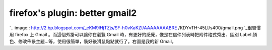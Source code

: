 firefox's plugin: better gmail2
================================================================================

`.. image:: http://2.bp.blogspot.com/_eKM9lHjTZjs/SF-h0vKaKZI/AAAAAAAABRE
/KDYvTH-45LI/s400/gmail.png
`_很習慣用 firefox 上 Gmail 。而這個外掛可以讓你在瀏覽 Gmail 時，有更好的感覺，像是在信件列表時把附件格式秀出、區別 Label
顏色、修改佈景主題…等，使用很簡單，裝好後滑鼠點點就行了。右圖是我的新 Gmail。

.. _: http://2.bp.blogspot.com/_eKM9lHjTZjs/SF-h0vKaKZI/AAAAAAAABRE
    /KDYvTH-45LI/s1600-h/gmail.png


.. author:: default
.. categories:: chinese
.. tags:: firefox, google
.. comments::
